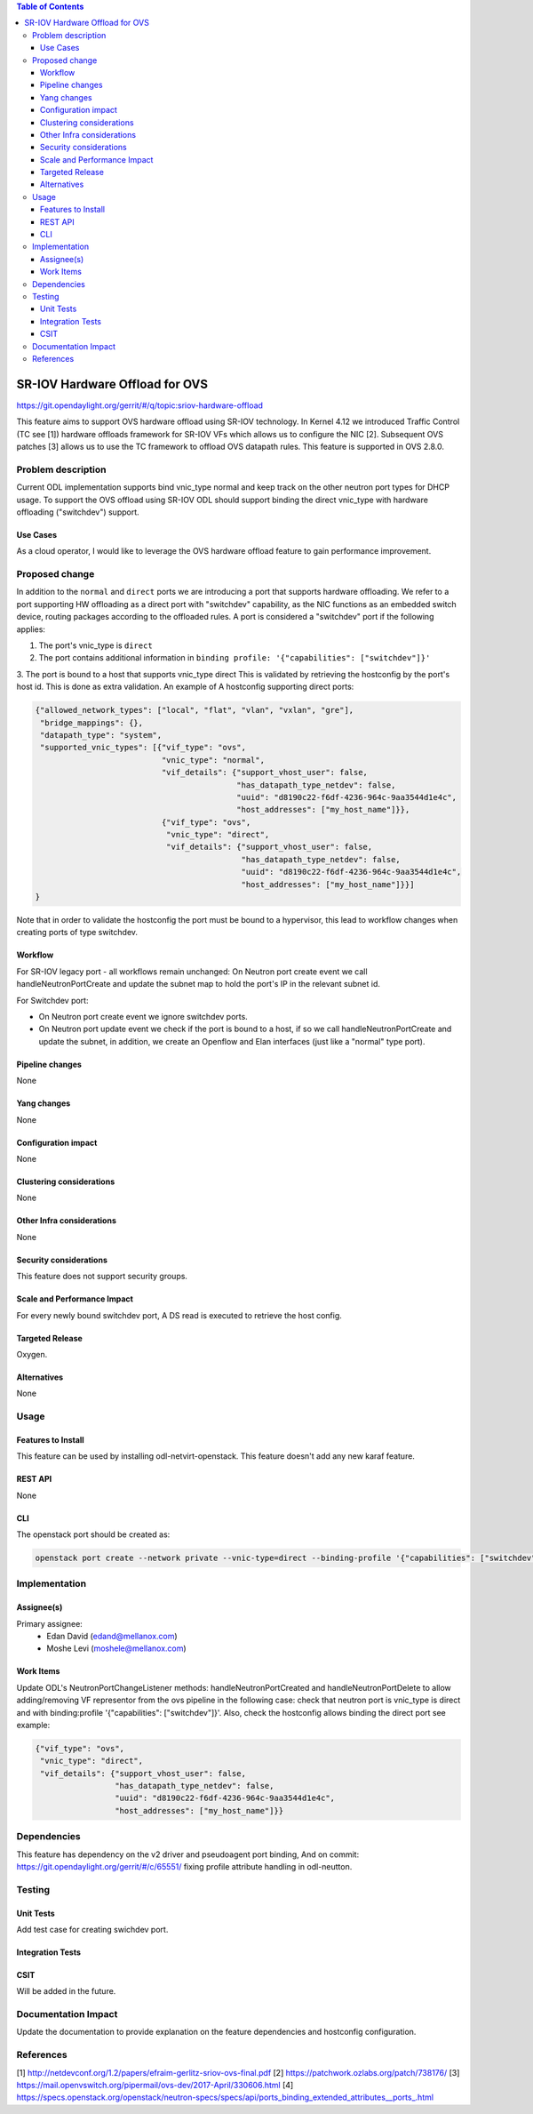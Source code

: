 .. contents:: Table of Contents
   :depth: 3

===============================
SR-IOV Hardware Offload for OVS
===============================

https://git.opendaylight.org/gerrit/#/q/topic:sriov-hardware-offload

This feature aims to support OVS hardware offload using SR-IOV technology.
In Kernel 4.12 we introduced Traffic Control (TC see [1]) hardware offloads
framework for SR-IOV VFs which allows us to configure the NIC [2].
Subsequent OVS patches [3] allows us to use the TC framework
to offload OVS datapath rules. This feature is supported in OVS 2.8.0.

Problem description
===================
Current ODL implementation supports bind vnic_type normal and keep track on
the other neutron port types for DHCP usage. To support the OVS offload using
SR-IOV ODL should support binding the direct vnic_type with hardware offloading
("switchdev") support.

Use Cases
---------
As a cloud operator, I would like to leverage the OVS hardware offload feature
to gain performance improvement.

Proposed change
===============
In addition to the ``normal`` and ``direct`` ports we are introducing a
port that supports hardware offloading.
We refer to a port supporting HW offloading as a direct port with
"switchdev" capability, as the NIC functions as an embedded switch device,
routing packages according to the offloaded rules.
A port is considered a "switchdev" port if the following applies:

1. The port's vnic_type is ``direct``

2. The port contains additional information in ``binding profile:
   '{"capabilities": ["switchdev"]}'``

3. The port is bound to a host that supports vnic_type direct
This is validated by retrieving the hostconfig by the port's
host id. This is done as extra validation.
An example of A hostconfig supporting direct ports:


.. code-block:: json

    {"allowed_network_types": ["local", "flat", "vlan", "vxlan", "gre"],
     "bridge_mappings": {},
     "datapath_type": "system",
     "supported_vnic_types": [{"vif_type": "ovs",
                               "vnic_type": "normal",
                               "vif_details": {"support_vhost_user": false,
                                               "has_datapath_type_netdev": false,
                                               "uuid": "d8190c22-f6df-4236-964c-9aa3544d1e4c",
                                               "host_addresses": ["my_host_name"]}},
                               {"vif_type": "ovs",
                                "vnic_type": "direct",
                                "vif_details": {"support_vhost_user": false,
                                                "has_datapath_type_netdev": false,
                                                "uuid": "d8190c22-f6df-4236-964c-9aa3544d1e4c",
                                                "host_addresses": ["my_host_name"]}}]
    }

.. end


Note that in order to validate the hostconfig the port must be
bound to a hypervisor, this lead to workflow changes when creating
ports of type switchdev.

Workflow
--------
For SR-IOV legacy port - all workflows remain unchanged:
On Neutron port create event we call handleNeutronPortCreate and update the subnet map
to hold the port's IP in the relevant subnet id.

For Switchdev port:

* On Neutron port create event we ignore switchdev ports.
* On Neutron port update event we check if the port is bound to a host,
  if so we call handleNeutronPortCreate and update the subnet, in addition, we
  create an Openflow and Elan interfaces (just like a "normal" type port).


Pipeline changes
----------------
None

Yang changes
------------
None

Configuration impact
--------------------
None

Clustering considerations
-------------------------
None

Other Infra considerations
--------------------------
None

Security considerations
-----------------------
This feature does not support security groups.

Scale and Performance Impact
----------------------------
For every newly bound switchdev port, A DS read is executed to retrieve the host config.


Targeted Release
----------------
Oxygen.

Alternatives
------------
None

Usage
=====

Features to Install
-------------------
This feature can be used by installing odl-netvirt-openstack.
This feature doesn't add any new karaf feature.

REST API
--------
None

CLI
---
The openstack port should be created as:

.. code-block:: bash

    openstack port create --network private --vnic-type=direct --binding-profile '{"capabilities": ["switchdev"]}' port1

.. end

Implementation
==============

Assignee(s)
-----------

Primary assignee:
 - Edan David (edand@mellanox.com)
 - Moshe Levi (moshele@mellanox.com)

Work Items
----------
Update ODL's NeutronPortChangeListener methods:
handleNeutronPortCreated and handleNeutronPortDelete to allow
adding/removing VF representor from the ovs pipeline in the following case:
check that neutron port is vnic_type is direct and with
binding:profile '{"capabilities": ["switchdev"]}'.
Also, check the hostconfig allows binding the direct port see
example:

.. code-block:: json

   {"vif_type": "ovs",
    "vnic_type": "direct",
    "vif_details": {"support_vhost_user": false,
                    "has_datapath_type_netdev": false,
                    "uuid": "d8190c22-f6df-4236-964c-9aa3544d1e4c",
                    "host_addresses": ["my_host_name"]}}

.. end


Dependencies
============
This feature has dependency on the v2 driver and pseudoagent port binding,
And on commit: https://git.opendaylight.org/gerrit/#/c/65551/ fixing
profile attribute handling in odl-neutton.

Testing
=======
Unit Tests
----------
Add test case for creating swichdev port.

Integration Tests
-----------------

CSIT
----
Will be added in the future.

Documentation Impact
====================
Update the documentation to provide explanation on the feature dependencies
and hostconfig configuration.

References
==========
[1] http://netdevconf.org/1.2/papers/efraim-gerlitz-sriov-ovs-final.pdf
[2] https://patchwork.ozlabs.org/patch/738176/
[3] https://mail.openvswitch.org/pipermail/ovs-dev/2017-April/330606.html
[4] https://specs.openstack.org/openstack/neutron-specs/specs/api/ports_binding_extended_attributes__ports_.html
